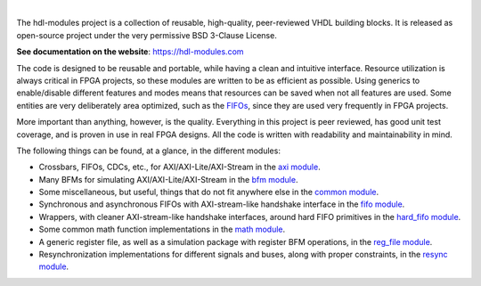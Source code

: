 .. image:: https://hdl-modules.com//logos/banner.png
  :alt: Project banner
  :align: center

|

.. |pic_website| image:: https://hdl-modules.com/badges/website.svg
  :alt: Website
  :target: https://hdl-modules.com

.. |pic_repository| image:: https://hdl-modules.com/badges/repository.svg
  :alt: Repository
  :target: https://github.com/hdl-modules/hdl-modules

.. |pic_chat| image:: https://hdl-modules.com/badges/chat.svg
  :alt: Chat
  :target: https://app.gitter.im/#/room/#60a276916da03739847cca54:gitter.im

.. |pic_license| image:: https://hdl-modules.com/badges/license.svg
  :alt: License
  :target: https://hdl-modules.com/license_information.html

.. |pic_ci_status| image:: https://github.com/hdl-modules/hdl-modules/actions/workflows/ci.yml/badge.svg?branch=main
  :alt: CI status
  :target: https://github.com/hdl-modules/hdl-modules/actions/workflows/ci.yml

|pic_website| |pic_repository| |pic_chat| |pic_license| |pic_ci_status|

The hdl-modules project is a collection of reusable, high-quality, peer-reviewed VHDL
building blocks.
It is released as open-source project under the very permissive BSD 3-Clause License.

**See documentation on the website**: https://hdl-modules.com

The code is designed to be reusable and portable, while having a clean and intuitive interface.
Resource utilization is always critical in FPGA projects, so these modules are written to be as
efficient as possible.
Using generics to enable/disable different features and modes means that resources can be saved when
not all features are used.
Some entities are very deliberately area optimized, such as the
`FIFOs <https://hdl-modules.com/modules/fifo/fifo.html>`__, since they are used very frequently in
FPGA projects.

More important than anything, however, is the quality.
Everything in this project is peer reviewed, has good unit test coverage, and is proven in use in
real FPGA designs.
All the code is written with readability and maintainability in mind.

The following things can be found, at a glance, in the different modules:

* Crossbars, FIFOs, CDCs, etc., for AXI/AXI-Lite/AXI-Stream in the
  `axi module <https://hdl-modules.com/modules/axi/axi.html>`__.

* Many BFMs for simulating AXI/AXI-Lite/AXI-Stream in the
  `bfm module <https://hdl-modules.com/modules/bfm/bfm.html>`__.

* Some miscellaneous, but useful, things that do not fit anywhere else in the
  `common module <https://hdl-modules.com/modules/common/common.html>`__.

* Synchronous and asynchronous FIFOs with AXI-stream-like handshake interface in the
  `fifo module <https://hdl-modules.com/modules/fifo/fifo.html>`__.

* Wrappers, with cleaner AXI-stream-like handshake interfaces, around hard FIFO primitives in the
  `hard_fifo module <https://hdl-modules.com/modules/hard_fifo/hard_fifo.html>`__.

* Some common math function implementations in the
  `math module <https://hdl-modules.com/modules/math/math.html>`__.

* A generic register file, as well as a simulation package with register BFM operations, in the
  `reg_file module <https://hdl-modules.com/modules/reg_file/reg_file.html>`__.

* Resynchronization implementations for different signals and buses, along with proper constraints,
  in the `resync module <https://hdl-modules.com/modules/resync/resync.html>`__.
